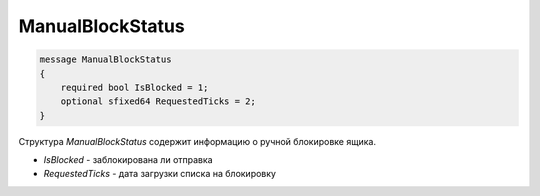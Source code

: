 ManualBlockStatus
=================

.. code-block:: protobuf

    message ManualBlockStatus
    {
        required bool IsBlocked = 1;
        optional sfixed64 RequestedTicks = 2;
    }

Структура *ManualBlockStatus* содержит информацию о ручной блокировке ящика.

- *IsBlocked* - заблокирована ли отправка
- *RequestedTicks* - дата загрузки списка на блокировку
